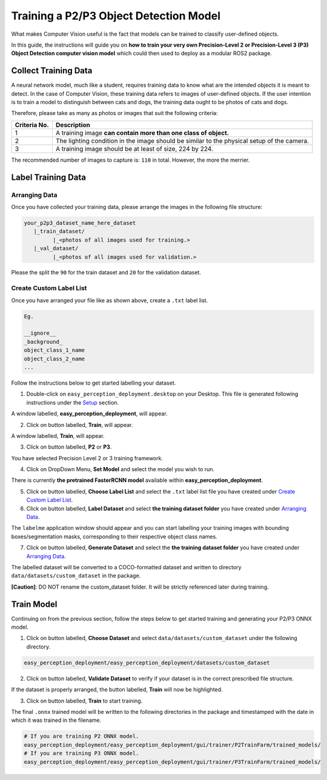 .. _custom_train_p2p3:

Training a P2/P3 Object Detection Model
=============================================================
What makes Computer Vision useful is the fact that models can be trained to
classify user-defined objects.

In this guide, the instructions will guide you on **how to train your very own
Precision-Level 2 or Precision-Level 3 (P3) Object Detection computer vision model** which could then used to deploy as a modular ROS2 package.

Collect Training Data
+++++++++++++++++++++
A neural network model, much like a student, requires training data to know what are the intended objects it is meant to detect. In the case of Computer Vision, these training data refers to images of user-defined objects. If the user intention is to train a model to distinguish between cats and dogs, the training data ought to be photos of cats and dogs.

Therefore, please take as many as photos or images that suit the following criteria:

+------------------+----------------------------------------------------------------------------------------------------+
| Criteria No.     | Description                                                                                        |
+==================+====================================================================================================+
| 1                | A training image **can contain more than one class of object.**                                    |
+------------------+----------------------------------------------------------------------------------------------------+
| 2                | The lighting condition in the image should be similar to the physical setup of the camera.         |
+------------------+----------------------------------------------------------------------------------------------------+
| 3                | A training image should be at least of size, 224 by 224.                                           |
+------------------+----------------------------------------------------------------------------------------------------+

The recommended number of images to capture is: ``110`` in total. However, the more the merrier.

Label Training Data
+++++++++++++++++++

Arranging Data
^^^^^^^^^^^^^^

Once you have collected your training data, please arrange the images in the following file structure:

.. code-block:: bash

   your_p2p3_dataset_name_here_dataset
      |_train_dataset/
            |_<photos of all images used for training.>
      |_val_dataset/
            |_<photos of all images used for validation.>

Please the split the ``90`` for the train dataset and ``20`` for the validation dataset.

Create Custom Label List
^^^^^^^^^^^^^^^^^^^^^^^^
Once you have arranged your file like as shown above, create a ``.txt`` label list.

.. code-block:: bash

   Eg.

   __ignore__
   _background_
   object_class_1_name
   object_class_2_name
   ...

Follow the instructions below to get started labelling your dataset.

1. Double-click on ``easy_perception_deployment.desktop`` on your Desktop. This file is generated following instructions under the `Setup <./setup.html>`_ section.

A window labelled, **easy_perception_deployment**, will appear.

2. Click on button labelled, **Train**, will appear.

A window labelled, **Train**, will appear.

3. Click on button labelled, **P2** or **P3**.

You have selected Precision Level 2 or 3 training framework.

4. Click on DropDown Menu, **Set Model** and select the model you wish to run.

There is currently **the pretrained FasterRCNN model** available within **easy_perception_deployment**.

5. Click on button labelled, **Choose Label List** and select the ``.txt`` label list file you have created under `Create Custom Label List`_.

6. Click on button labelled, **Label Dataset** and select **the training dataset folder** you have created under `Arranging Data`_.

The ``labelme`` application window should appear and you can start labelling your training images with bounding boxes/segmentation masks, corresponding to their respective object class names.

7. Click on button labelled, **Generate Dataset** and select the **the training dataset folder** you have created under `Arranging Data`_.

The labelled dataset will be converted to a COCO-formatted dataset and written to directory ``data/datasets/custom_dataset`` in the package.

**[Caution]**: DO NOT rename the custom_dataset folder. It will be strictly referenced later during training.


Train Model
+++++++++++
Continuing on from the previous section, follow the steps below to get started training and generating your P2/P3 ONNX model.

1. Click on button labelled, **Choose Dataset** and select ``data/datasets/custom_dataset`` under the following directory.

.. code-block:: bash

   easy_perception_deployment/easy_perception_deployment/datasets/custom_dataset

2. Click on button labelled, **Validate Dataset** to verify if your dataset is in the correct prescribed file structure.

If the dataset is properly arranged, the button labelled, **Train** will now be highlighted.

3. Click on button labelled, **Train** to start training.

The final ``.onnx`` trained model will be written to the following directories in the package and timestamped with the date in which it was trained in the filename.

.. code-block:: bash

   # If you are training P2 ONNX model.
   easy_perception_deployment/easy_perception_deployment/gui/trainer/P2TrainFarm/trained_models/
   # If you are training P3 ONNX model.
   easy_perception_deployment/easy_perception_deployment/gui/trainer/P3TrainFarm/trained_models/
